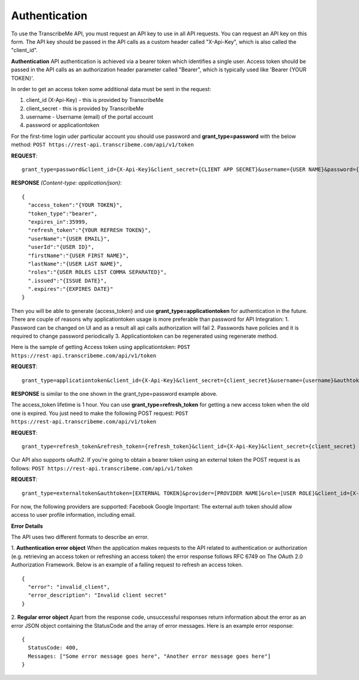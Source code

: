 Authentication
========
To use the TranscribeMe API, you must request an API key to use in all API requests. You can request an API key on this form. The API key should be passed in the API calls as a custom header called "X-Api-Key", which is also called the "client_id".

**Authentication**
API authentication is achieved via a bearer token which identifies a single user. 
Access token should be passed in the API calls as an authorization header parameter called "Bearer", which is typically used like 'Bearer {YOUR TOKEN}'. 

In order to get an access token some additional data must be sent in the request:

1. client_id (X-Api-Key) - this is provided by TranscribeMe
2. client_secret - this is provided by TranscribeMe
3. username - Username (email) of the portal account
4. password or applicationtoken

For the first-time login uder particular account you should use password and **grant_type=password** with the below method:
``POST https://rest-api.transcribeme.com/api/v1/token``

**REQUEST**:: 

  grant_type=password&client_id={X-Api-Key}&client_secret={CLIENT APP SECRET}&username={USER NAME}&password={PASSWORD}

**RESPONSE** *(Content-type: application/json)*::

  {
    "access_token":"{YOUR TOKEN}",
    "token_type":"bearer",
    "expires_in":35999,
    "refresh_token":"{YOUR REFRESH TOKEN}",
    "userName":"{USER EMAIL}",
    "userId":"{USER ID}",
    "firstName":"{USER FIRST NAME}",
    "lastName":"{USER LAST NAME}",
    "roles":"{USER ROLES LIST COMMA SEPARATED}",
    ".issued":"{ISSUE DATE}",
    ".expires":"{EXPIRES DATE}"
  }
        
        
Then you will be able to generate {access_token} and use **grant_type=applicationtoken** for authentication in the future. 
There are couple of reasons why applicationtoken usage is more preferable than password for API Integration:
1. Password can be changed on UI and as a result all api calls authorization will fail
2. Passwords have policies and it is required to change password periodically
3. Applicationtoken can be regenerated using regenerate method. 

Here is the sample of getting Access token using applicationtoken:
``POST https://rest-api.transcribeme.com/api/v1/token``

**REQUEST**::

  grant_type=applicationtoken&client_id={X-Api-Key}&client_secret={client_secret}&username={username}&authtoken={access_token}

**RESPONSE** is similar to the one shown in the grant_type=password example above.        
        
The access_token lifetime is 1 hour. You can use **grant_type=refresh_token** for getting a new access token when the old one is expired. You just need to make the following POST request:
``POST https://rest-api.transcribeme.com/api/v1/token``

**REQUEST**::
  
  grant_type=refresh_token&refresh_token={refresh_token}&client_id={X-Api-Key}&client_secret={client_secret}

Our API also supports oAuth2. If you're going to obtain a bearer token using an external token the POST request is as follows:
``POST https://rest-api.transcribeme.com/api/v1/token``

**REQUEST**::

  grant_type=externaltoken&authtoken=[EXTERNAL TOKEN]&provider=[PROVIDER NAME]&role=[USER ROLE]&client_id={X-Api-Key}&client_secret={client_secret}

For now, the following providers are supported:
Facebook
Google
Important: The external auth token should allow access to user profile information, including email.

**Error Details**

The API uses two different formats to describe an error.

1. **Authentication error object**
When the application makes requests to the API related to authentication or authorization (e.g. retrieving an access token or refreshing an access token) the error response follows RFC 6749 on The OAuth 2.0 Authorization Framework. Below is an example of a failing request to refresh an access token.

::

  {
    "error": "invalid_client",
    "error_description": "Invalid client secret"
  }
                
2. **Regular error object**
Apart from the response code, unsuccessful responses return information about the error as an error JSON object containing the StatusCode and the array of error messages. Here is an example error response:

::

  {
    StatusCode: 400,
    Messages: ["Some error message goes here", "Another error message goes here"]
  } 
